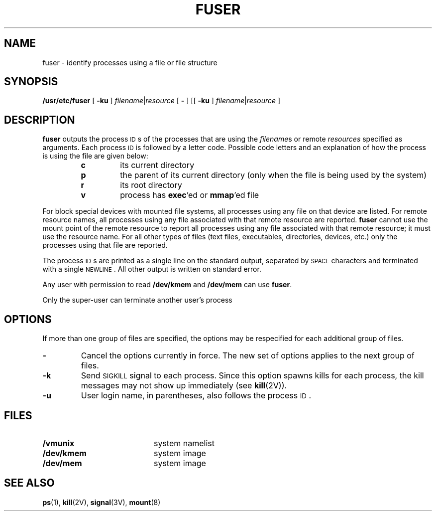 .\" @(#)fuser.8 1.1 92/07/30 SMI; from S5R3
.TH FUSER 8 "30 June 1988"
.SH NAME
fuser \- identify processes using a file or file structure
.SH SYNOPSIS
.B /usr/etc/fuser
[
.B \-ku
]
.IR filename \||\| resource
[
.B \-
]
[\|[
.B \-ku
]
.IR filename \||\| resource 
]
.SH DESCRIPTION
.IX "fuser identify" "" "\fLfuser\fP \(em identify processes using file structure"
.IX identify "processes using file structure"
.IX report "processes using file structure"
.IX file "report processes using file"
.LP
.B fuser
outputs the process
.SM ID\s0s
of the processes that are using the
.IR filename s
or remote
.I resources
specified as arguments.
Each process
.SM ID
is followed by a letter code.
Possible code letters and an explanation of how
the process is using the file are given below:
.RS
.TP
.B c
its current directory
.TP
.B p
the parent of its current directory
(only when the file is being used by the system)
.TP
.B r
its root directory
.TP
.B v
process has 
.BR exec 'ed
or
.BR mmap 'ed
file
.RE
.LP
For block special devices with mounted file systems, all processes using
any file on that device are listed.
For remote resource names, all
processes using any file associated with that remote resource
are reported.
.B fuser
cannot use the mount point of
the remote resource to report all processes using any file associated
with that remote resource; it must use the resource name.
For all other types of files (text files, executables, directories,
devices, etc.) only the processes using that file are reported.
.LP
The process
.SM ID\s0s
are printed as a single line on the standard output,
separated by
.SM SPACE
characters and terminated with a single
.SM NEWLINE\s0.
All other output is written on standard error.
.LP
Any user with permission to read
.B /dev/kmem
and
.B /dev/mem
can use
.BR fuser .
.LP
Only the super-user can terminate another user's process
.SH OPTIONS
.LP
If more than one group of files are specified, the
options may be respecified for each additional group of files.
.TP
.B \-
Cancel the options currently in force.
The new set of options applies to the next group
of files.
.TP
.B \-k
Send
.SM SIGKILL
signal to each process.
Since this option spawns kills for each process,
the kill messages may not show up immediately
(see
.BR kill (2V)).
.TP
.B \-u
User login name, in parentheses, also follows the process
.SM ID\s0.
.SH FILES
.PD 0
.TP 20
.B /vmunix
system namelist
.TP
.B /dev/kmem
system image
.TP
.B /dev/mem
system image
.PD
.SH SEE ALSO
.BR ps (1),
.BR kill (2V),
.BR signal (3V),
.BR mount (8)
